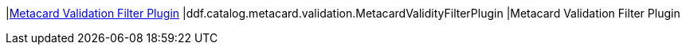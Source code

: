 |<<ddf.catalog.metacard.validation.MetacardValidityFilterPlugin,Metacard Validation Filter Plugin>>
|ddf.catalog.metacard.validation.MetacardValidityFilterPlugin
|Metacard Validation Filter Plugin

